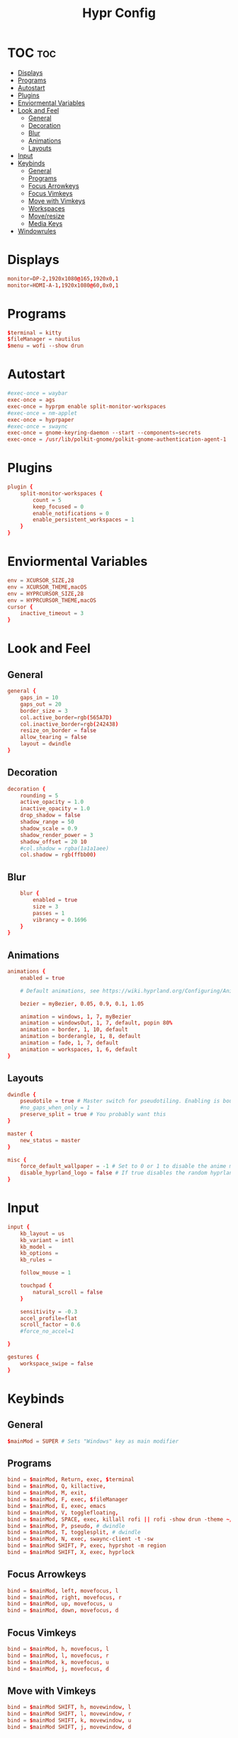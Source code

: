 #+title: Hypr Config
#+property: header-args :tangle hyprland.conf

* TOC :toc:
- [[#displays][Displays]]
- [[#programs][Programs]]
- [[#autostart][Autostart]]
- [[#plugins][Plugins]]
- [[#enviormental-variables][Enviormental Variables]]
- [[#look-and-feel][Look and Feel]]
  - [[#general][General]]
  - [[#decoration][Decoration]]
  - [[#blur][Blur]]
  - [[#animations][Animations]]
  - [[#layouts][Layouts]]
- [[#input][Input]]
- [[#keybinds][Keybinds]]
  - [[#general-1][General]]
  - [[#programs-1][Programs]]
  - [[#focus-arrowkeys][Focus Arrowkeys]]
  - [[#focus-vimkeys][Focus Vimkeys]]
  - [[#move-with-vimkeys][Move with Vimkeys]]
  - [[#workspaces][Workspaces]]
  - [[#moveresize][Move/resize]]
  - [[#media-keys][Media Keys]]
- [[#windowrules][Windowrules]]

* Displays
#+BEGIN_SRC conf
monitor=DP-2,1920x1080@165,1920x0,1
monitor=HDMI-A-1,1920x1080@60,0x0,1
#+END_SRC

* Programs
#+BEGIN_SRC conf
$terminal = kitty
$fileManager = nautilus
$menu = wofi --show drun
#+END_SRC

* Autostart
#+BEGIN_SRC conf
#exec-once = waybar
exec-once = ags
exec-once = hyprpm enable split-monitor-workspaces
#exec-once = nm-applet
exec-once = hyprpaper
#exec-once = swaync
exec-once = gnome-keyring-daemon --start --components=secrets
exec-once = /usr/lib/polkit-gnome/polkit-gnome-authentication-agent-1 || /usr/libexec/polkit-gnome-authentication-agent-1
#+END_SRC

* Plugins
#+BEGIN_SRC conf
plugin {
    split-monitor-workspaces {
        count = 5
        keep_focused = 0
        enable_notifications = 0
        enable_persistent_workspaces = 1
    }
}
#+END_SRC

* Enviormental Variables
#+BEGIN_SRC conf
env = XCURSOR_SIZE,28
env = XCURSOR_THEME,macOS
env = HYPRCURSOR_SIZE,28
env = HYPRCURSOR_THEME,macOS
cursor {
    inactive_timeout = 3
}
#+END_SRC

* Look and Feel
** General
#+BEGIN_SRC conf
general {
    gaps_in = 10
    gaps_out = 20
    border_size = 3
    col.active_border=rgb(565A7D)
    col.inactive_border=rgb(242438)
    resize_on_border = false
    allow_tearing = false
    layout = dwindle
}
#+END_SRC

** Decoration
#+BEGIN_SRC conf
decoration {
    rounding = 5
    active_opacity = 1.0
    inactive_opacity = 1.0
    drop_shadow = false
    shadow_range = 50
    shadow_scale = 0.9
    shadow_render_power = 3
    shadow_offset = 20 10
    #col.shadow = rgba(1a1a1aee)
    col.shadow = rgb(ffbb00)
#+END_SRC

** Blur
#+BEGIN_SRC conf
    blur {
        enabled = true
        size = 3
        passes = 1
        vibrancy = 0.1696
    }
}
#+END_SRC

** Animations
#+begin_src conf
animations {
    enabled = true

    # Default animations, see https://wiki.hyprland.org/Configuring/Animations/ for more

    bezier = myBezier, 0.05, 0.9, 0.1, 1.05

    animation = windows, 1, 7, myBezier
    animation = windowsOut, 1, 7, default, popin 80%
    animation = border, 1, 10, default
    animation = borderangle, 1, 8, default
    animation = fade, 1, 7, default
    animation = workspaces, 1, 6, default
}
#+end_src

** Layouts
#+begin_src conf
dwindle {
    pseudotile = true # Master switch for pseudotiling. Enabling is bound to mainMod + P in the keybinds section below
    #no_gaps_when_only = 1
    preserve_split = true # You probably want this
}

master {
    new_status = master
}

misc {
    force_default_wallpaper = -1 # Set to 0 or 1 to disable the anime mascot wallpapers
    disable_hyprland_logo = false # If true disables the random hyprland logo / anime girl background. :(
}
#+end_src


* Input
#+begin_src conf
input {
    kb_layout = us
    kb_variant = intl
    kb_model =
    kb_options =
    kb_rules =

    follow_mouse = 1

    touchpad {
        natural_scroll = false
    }

    sensitivity = -0.3
    accel_profile=flat
    scroll_factor = 0.6
    #force_no_accel=1

}

gestures {
    workspace_swipe = false
}
#+end_src

* Keybinds

** General
#+begin_src conf
$mainMod = SUPER # Sets "Windows" key as main modifier
#+END_SRC

** Programs
#+begin_src conf
bind = $mainMod, Return, exec, $terminal
bind = $mainMod, Q, killactive,
bind = $mainMod, M, exit,
bind = $mainMod, F, exec, $fileManager
bind = $mainMod, E, exec, emacs
bind = $mainMod, V, togglefloating,
bind = $mainMod, SPACE, exec, killall rofi || rofi -show drun -theme ~/.config/rofi/config.rasi
bind = $mainMod, P, pseudo, # dwindle
bind = $mainMod, T, togglesplit, # dwindle
bind = $mainMod, N, exec, swaync-client -t -sw
bind = $mainMod SHIFT, P, exec, hyprshot -m region
bind = $mainMod SHIFT, X, exec, hyprlock
#+END_SRC

** Focus Arrowkeys
#+BEGIN_SRC conf
bind = $mainMod, left, movefocus, l
bind = $mainMod, right, movefocus, r
bind = $mainMod, up, movefocus, u
bind = $mainMod, down, movefocus, d
#+END_SRC

** Focus Vimkeys
#+BEGIN_SRC conf
bind = $mainMod, h, movefocus, l
bind = $mainMod, l, movefocus, r
bind = $mainMod, k, movefocus, u
bind = $mainMod, j, movefocus, d
#+END_SRC

** Move with Vimkeys
#+BEGIN_SRC conf
bind = $mainMod SHIFT, h, movewindow, l
bind = $mainMod SHIFT, l, movewindow, r
bind = $mainMod SHIFT, k, movewindow, u
bind = $mainMod SHIFT, j, movewindow, d
#+END_SRC

** Workspaces
#+BEGIN_SRC conf
bind = $mainMod, 1, split-workspace, 1
bind = $mainMod, 2, split-workspace, 2
bind = $mainMod, 3, split-workspace, 3
bind = $mainMod, 4, split-workspace, 4
bind = $mainMod, 5, split-workspace, 5

bind = $mainMod SHIFT, 1, split-movetoworkspacesilent, 1
bind = $mainMod SHIFT, 2, split-movetoworkspacesilent, 2
bind = $mainMod SHIFT, 3, split-movetoworkspacesilent, 3
bind = $mainMod SHIFT, 4, split-movetoworkspacesilent, 4
bind = $mainMod SHIFT, 5, split-movetoworkspacesilent, 5

bind = $mainMod, S, togglespecialworkspace, magic
bind = $mainMod SHIFT, S, movetoworkspace, special:magic

bind = $mainMod, mouse_down, workspace, e+1
bind = $mainMod, mouse_up, workspace, e-1
#+END_SRC

** Move/resize
#+BEGIN_SRC conf
bindm = $mainMod, mouse:272, movewindow
bindm = $mainMod, mouse:273, resizewindow
#+end_src

** Media Keys
#+BEGIN_SRC conf
bindel = ,XF86AudioRaiseVolume, exec, wpctl set-volume @DEFAULT_AUDIO_SINK@ 5%+
bindel = ,XF86AudioLowerVolume, exec, wpctl set-volume @DEFAULT_AUDIO_SINK@ 5%-
bindel = ,XF86AudioMute, exec, wpctl set-mute @DEFAULT_AUDIO_SINK@ toggle
bindel = ,XF86AudioMicMute, exec, wpctl set-mute @DEFAULT_AUDIO_SOURCE@ toggle
bindel = ,XF86MonBrightnessUp, exec, brightnessctl s 10%+
bindel = ,XF86MonBrightnessDown, exec, brightnessctl s 10%-
#+end_src

* Windowrules
#+begin_src conf
windowrule=float,pwvucontrol
windowrulev2 = float,class:^()$,title:^(Picture in picture)$
windowrulev2 = float,class:^(brave)$,title:^(Save File)$
windowrulev2 = float,class:(xfce-polkit),title:(Authentication required)$
windowrulev2 = float,class:(org.https://nomacs.nomacs)$
windowrulev2 = float,class:(org.gnome.Loupe)$
windowrulev2 = float,class:^(brave)$,title:^(Open File)$

windowrulev2 = suppressevent maximize, class:.* # You'll probably like this.
#+end_src
